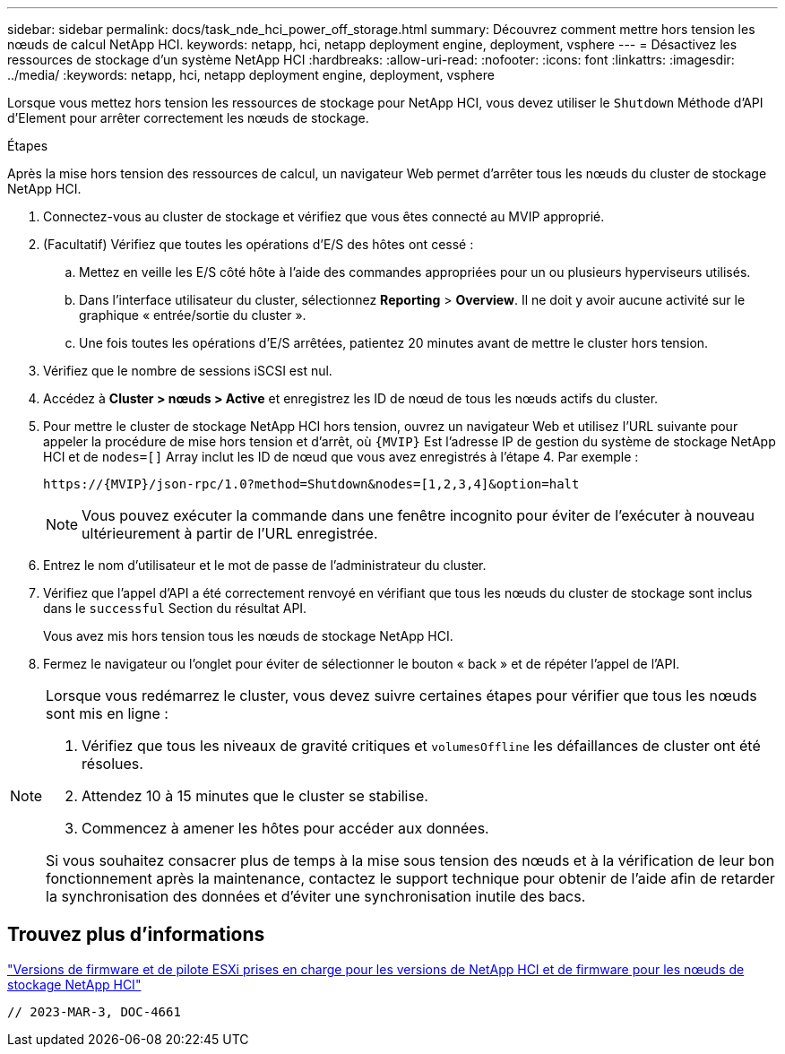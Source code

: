 ---
sidebar: sidebar 
permalink: docs/task_nde_hci_power_off_storage.html 
summary: Découvrez comment mettre hors tension les nœuds de calcul NetApp HCI. 
keywords: netapp, hci, netapp deployment engine, deployment, vsphere 
---
= Désactivez les ressources de stockage d'un système NetApp HCI
:hardbreaks:
:allow-uri-read: 
:nofooter: 
:icons: font
:linkattrs: 
:imagesdir: ../media/
:keywords: netapp, hci, netapp deployment engine, deployment, vsphere


[role="lead"]
Lorsque vous mettez hors tension les ressources de stockage pour NetApp HCI, vous devez utiliser le `Shutdown` Méthode d'API d'Element pour arrêter correctement les nœuds de stockage.

.Étapes
Après la mise hors tension des ressources de calcul, un navigateur Web permet d'arrêter tous les nœuds du cluster de stockage NetApp HCI.

. Connectez-vous au cluster de stockage et vérifiez que vous êtes connecté au MVIP approprié.
. (Facultatif) Vérifiez que toutes les opérations d'E/S des hôtes ont cessé :
+
.. Mettez en veille les E/S côté hôte à l'aide des commandes appropriées pour un ou plusieurs hyperviseurs utilisés.
.. Dans l'interface utilisateur du cluster, sélectionnez *Reporting* > *Overview*. Il ne doit y avoir aucune activité sur le graphique « entrée/sortie du cluster ».
.. Une fois toutes les opérations d'E/S arrêtées, patientez 20 minutes avant de mettre le cluster hors tension.


. Vérifiez que le nombre de sessions iSCSI est nul.
. Accédez à *Cluster > nœuds > Active* et enregistrez les ID de nœud de tous les nœuds actifs du cluster.
. Pour mettre le cluster de stockage NetApp HCI hors tension, ouvrez un navigateur Web et utilisez l'URL suivante pour appeler la procédure de mise hors tension et d'arrêt, où `{MVIP}` Est l'adresse IP de gestion du système de stockage NetApp HCI et de `nodes=[]` Array inclut les ID de nœud que vous avez enregistrés à l'étape 4. Par exemple :
+
[listing]
----
https://{MVIP}/json-rpc/1.0?method=Shutdown&nodes=[1,2,3,4]&option=halt
----
+

NOTE: Vous pouvez exécuter la commande dans une fenêtre incognito pour éviter de l'exécuter à nouveau ultérieurement à partir de l'URL enregistrée.

. Entrez le nom d'utilisateur et le mot de passe de l'administrateur du cluster.
. Vérifiez que l'appel d'API a été correctement renvoyé en vérifiant que tous les nœuds du cluster de stockage sont inclus dans le `successful` Section du résultat API.
+
Vous avez mis hors tension tous les nœuds de stockage NetApp HCI.

. Fermez le navigateur ou l'onglet pour éviter de sélectionner le bouton « back » et de répéter l'appel de l'API.


[NOTE]
====
Lorsque vous redémarrez le cluster, vous devez suivre certaines étapes pour vérifier que tous les nœuds sont mis en ligne :

. Vérifiez que tous les niveaux de gravité critiques et `volumesOffline` les défaillances de cluster ont été résolues.
. Attendez 10 à 15 minutes que le cluster se stabilise.
. Commencez à amener les hôtes pour accéder aux données.


Si vous souhaitez consacrer plus de temps à la mise sous tension des nœuds et à la vérification de leur bon fonctionnement après la maintenance, contactez le support technique pour obtenir de l'aide afin de retarder la synchronisation des données et d'éviter une synchronisation inutile des bacs.

====


== Trouvez plus d'informations

link:firmware_driver_versions.html["Versions de firmware et de pilote ESXi prises en charge pour les versions de NetApp HCI et de firmware pour les nœuds de stockage NetApp HCI"]

 // 2023-MAR-3, DOC-4661